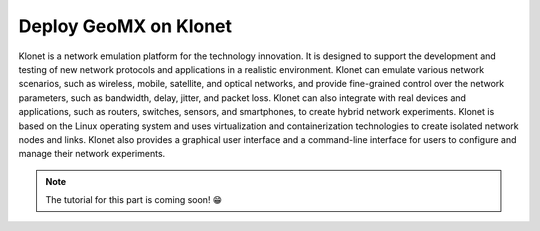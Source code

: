 Deploy GeoMX on Klonet
~~~~~~~~~~~~~~~~~~~~~~

Klonet is a network emulation platform for the technology innovation. It
is designed to support the development and testing of new network
protocols and applications in a realistic environment. Klonet can
emulate various network scenarios, such as wireless, mobile, satellite,
and optical networks, and provide fine-grained control over the network
parameters, such as bandwidth, delay, jitter, and packet loss. Klonet
can also integrate with real devices and applications, such as routers,
switches, sensors, and smartphones, to create hybrid network
experiments. Klonet is based on the Linux operating system and uses
virtualization and containerization technologies to create isolated
network nodes and links. Klonet also provides a graphical user interface
and a command-line interface for users to configure and manage their
network experiments.

.. note::
  The tutorial for this part is coming soon! 😁